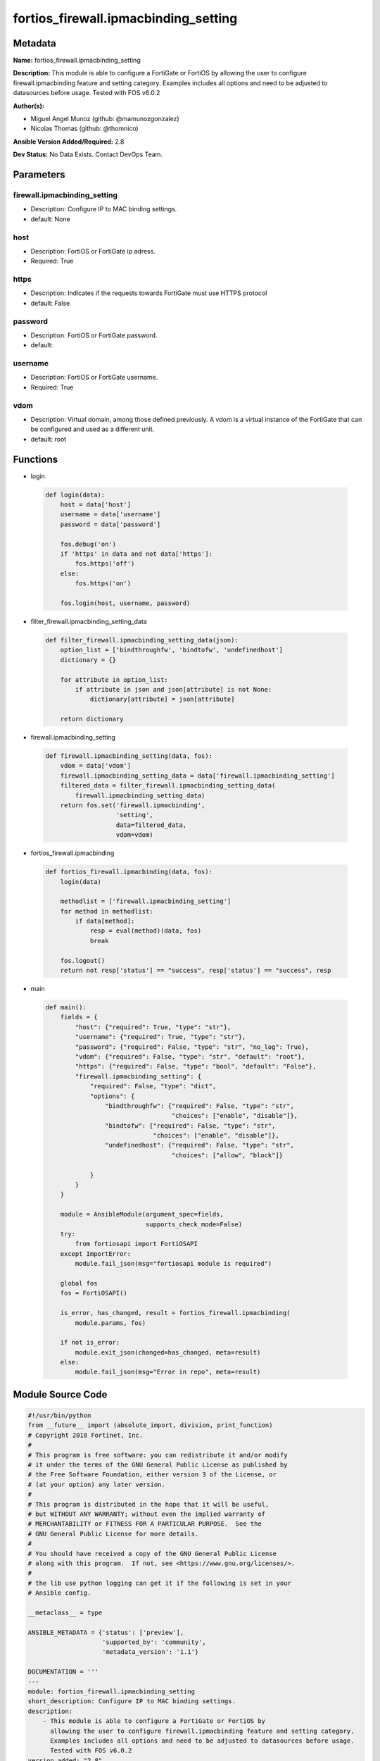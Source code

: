 =====================================
fortios_firewall.ipmacbinding_setting
=====================================


Metadata
--------




**Name:** fortios_firewall.ipmacbinding_setting

**Description:** This module is able to configure a FortiGate or FortiOS by allowing the user to configure firewall.ipmacbinding feature and setting category. Examples includes all options and need to be adjusted to datasources before usage. Tested with FOS v6.0.2


**Author(s):** 

- Miguel Angel Munoz (github: @mamunozgonzalez)

- Nicolas Thomas (github: @thomnico)



**Ansible Version Added/Required:** 2.8

**Dev Status:** No Data Exists. Contact DevOps Team.

Parameters
----------

firewall.ipmacbinding_setting
+++++++++++++++++++++++++++++

- Description: Configure IP to MAC binding settings.

  

- default: None

host
++++

- Description: FortiOS or FortiGate ip adress.

  

- Required: True

https
+++++

- Description: Indicates if the requests towards FortiGate must use HTTPS protocol

  

- default: False

password
++++++++

- Description: FortiOS or FortiGate password.

  

- default: 

username
++++++++

- Description: FortiOS or FortiGate username.

  

- Required: True

vdom
++++

- Description: Virtual domain, among those defined previously. A vdom is a virtual instance of the FortiGate that can be configured and used as a different unit.

  

- default: root




Functions
---------




- login

 .. code-block:: python

    def login(data):
        host = data['host']
        username = data['username']
        password = data['password']
    
        fos.debug('on')
        if 'https' in data and not data['https']:
            fos.https('off')
        else:
            fos.https('on')
    
        fos.login(host, username, password)
    
    

- filter_firewall.ipmacbinding_setting_data

 .. code-block:: python

    def filter_firewall.ipmacbinding_setting_data(json):
        option_list = ['bindthroughfw', 'bindtofw', 'undefinedhost']
        dictionary = {}
    
        for attribute in option_list:
            if attribute in json and json[attribute] is not None:
                dictionary[attribute] = json[attribute]
    
        return dictionary
    
    

- firewall.ipmacbinding_setting

 .. code-block:: python

    def firewall.ipmacbinding_setting(data, fos):
        vdom = data['vdom']
        firewall.ipmacbinding_setting_data = data['firewall.ipmacbinding_setting']
        filtered_data = filter_firewall.ipmacbinding_setting_data(
            firewall.ipmacbinding_setting_data)
        return fos.set('firewall.ipmacbinding',
                       'setting',
                       data=filtered_data,
                       vdom=vdom)
    
    

- fortios_firewall.ipmacbinding

 .. code-block:: python

    def fortios_firewall.ipmacbinding(data, fos):
        login(data)
    
        methodlist = ['firewall.ipmacbinding_setting']
        for method in methodlist:
            if data[method]:
                resp = eval(method)(data, fos)
                break
    
        fos.logout()
        return not resp['status'] == "success", resp['status'] == "success", resp
    
    

- main

 .. code-block:: python

    def main():
        fields = {
            "host": {"required": True, "type": "str"},
            "username": {"required": True, "type": "str"},
            "password": {"required": False, "type": "str", "no_log": True},
            "vdom": {"required": False, "type": "str", "default": "root"},
            "https": {"required": False, "type": "bool", "default": "False"},
            "firewall.ipmacbinding_setting": {
                "required": False, "type": "dict",
                "options": {
                    "bindthroughfw": {"required": False, "type": "str",
                                      "choices": ["enable", "disable"]},
                    "bindtofw": {"required": False, "type": "str",
                                 "choices": ["enable", "disable"]},
                    "undefinedhost": {"required": False, "type": "str",
                                      "choices": ["allow", "block"]}
    
                }
            }
        }
    
        module = AnsibleModule(argument_spec=fields,
                               supports_check_mode=False)
        try:
            from fortiosapi import FortiOSAPI
        except ImportError:
            module.fail_json(msg="fortiosapi module is required")
    
        global fos
        fos = FortiOSAPI()
    
        is_error, has_changed, result = fortios_firewall.ipmacbinding(
            module.params, fos)
    
        if not is_error:
            module.exit_json(changed=has_changed, meta=result)
        else:
            module.fail_json(msg="Error in repo", meta=result)
    
    



Module Source Code
------------------

.. code-block:: python

    #!/usr/bin/python
    from __future__ import (absolute_import, division, print_function)
    # Copyright 2018 Fortinet, Inc.
    #
    # This program is free software: you can redistribute it and/or modify
    # it under the terms of the GNU General Public License as published by
    # the Free Software Foundation, either version 3 of the License, or
    # (at your option) any later version.
    #
    # This program is distributed in the hope that it will be useful,
    # but WITHOUT ANY WARRANTY; without even the implied warranty of
    # MERCHANTABILITY or FITNESS FOR A PARTICULAR PURPOSE.  See the
    # GNU General Public License for more details.
    #
    # You should have received a copy of the GNU General Public License
    # along with this program.  If not, see <https://www.gnu.org/licenses/>.
    #
    # the lib use python logging can get it if the following is set in your
    # Ansible config.
    
    __metaclass__ = type
    
    ANSIBLE_METADATA = {'status': ['preview'],
                        'supported_by': 'community',
                        'metadata_version': '1.1'}
    
    DOCUMENTATION = '''
    ---
    module: fortios_firewall.ipmacbinding_setting
    short_description: Configure IP to MAC binding settings.
    description:
        - This module is able to configure a FortiGate or FortiOS by
          allowing the user to configure firewall.ipmacbinding feature and setting category.
          Examples includes all options and need to be adjusted to datasources before usage.
          Tested with FOS v6.0.2
    version_added: "2.8"
    author:
        - Miguel Angel Munoz (@mamunozgonzalez)
        - Nicolas Thomas (@thomnico)
    notes:
        - Requires fortiosapi library developed by Fortinet
        - Run as a local_action in your playbook
    requirements:
        - fortiosapi>=0.9.8
    options:
        host:
           description:
                - FortiOS or FortiGate ip adress.
           required: true
        username:
            description:
                - FortiOS or FortiGate username.
            required: true
        password:
            description:
                - FortiOS or FortiGate password.
            default: ""
        vdom:
            description:
                - Virtual domain, among those defined previously. A vdom is a
                  virtual instance of the FortiGate that can be configured and
                  used as a different unit.
            default: root
        https:
            description:
                - Indicates if the requests towards FortiGate must use HTTPS
                  protocol
            type: bool
            default: false
        firewall.ipmacbinding_setting:
            description:
                - Configure IP to MAC binding settings.
            default: null
            suboptions:
                bindthroughfw:
                    description:
                        - Enable/disable use of IP/MAC binding to filter packets that would normally go through the firewall.
                    choices:
                        - enable
                        - disable
                bindtofw:
                    description:
                        - Enable/disable use of IP/MAC binding to filter packets that would normally go to the firewall.
                    choices:
                        - enable
                        - disable
                undefinedhost:
                    description:
                        - Select action to take on packets with IP/MAC addresses not in the binding list (default = block).
                    choices:
                        - allow
                        - block
    '''
    
    EXAMPLES = '''
    - hosts: localhost
      vars:
       host: "192.168.122.40"
       username: "admin"
       password: ""
       vdom: "root"
      tasks:
      - name: Configure IP to MAC binding settings.
        fortios_firewall.ipmacbinding_setting:
          host:  "{{ host }}"
          username: "{{ username }}"
          password: "{{ password }}"
          vdom:  "{{ vdom }}"
          firewall.ipmacbinding_setting:
            bindthroughfw: "enable"
            bindtofw: "enable"
            undefinedhost: "allow"
    '''
    
    RETURN = '''
    build:
      description: Build number of the fortigate image
      returned: always
      type: string
      sample: '1547'
    http_method:
      description: Last method used to provision the content into FortiGate
      returned: always
      type: string
      sample: 'PUT'
    http_status:
      description: Last result given by FortiGate on last operation applied
      returned: always
      type: string
      sample: "200"
    mkey:
      description: Master key (id) used in the last call to FortiGate
      returned: success
      type: string
      sample: "key1"
    name:
      description: Name of the table used to fulfill the request
      returned: always
      type: string
      sample: "urlfilter"
    path:
      description: Path of the table used to fulfill the request
      returned: always
      type: string
      sample: "webfilter"
    revision:
      description: Internal revision number
      returned: always
      type: string
      sample: "17.0.2.10658"
    serial:
      description: Serial number of the unit
      returned: always
      type: string
      sample: "FGVMEVYYQT3AB5352"
    status:
      description: Indication of the operation's result
      returned: always
      type: string
      sample: "success"
    vdom:
      description: Virtual domain used
      returned: always
      type: string
      sample: "root"
    version:
      description: Version of the FortiGate
      returned: always
      type: string
      sample: "v5.6.3"
    
    '''
    
    from ansible.module_utils.basic import AnsibleModule
    
    fos = None
    
    
    def login(data):
        host = data['host']
        username = data['username']
        password = data['password']
    
        fos.debug('on')
        if 'https' in data and not data['https']:
            fos.https('off')
        else:
            fos.https('on')
    
        fos.login(host, username, password)
    
    
    def filter_firewall.ipmacbinding_setting_data(json):
        option_list = ['bindthroughfw', 'bindtofw', 'undefinedhost']
        dictionary = {}
    
        for attribute in option_list:
            if attribute in json and json[attribute] is not None:
                dictionary[attribute] = json[attribute]
    
        return dictionary
    
    
    def firewall.ipmacbinding_setting(data, fos):
        vdom = data['vdom']
        firewall.ipmacbinding_setting_data = data['firewall.ipmacbinding_setting']
        filtered_data = filter_firewall.ipmacbinding_setting_data(
            firewall.ipmacbinding_setting_data)
        return fos.set('firewall.ipmacbinding',
                       'setting',
                       data=filtered_data,
                       vdom=vdom)
    
    
    def fortios_firewall.ipmacbinding(data, fos):
        login(data)
    
        methodlist = ['firewall.ipmacbinding_setting']
        for method in methodlist:
            if data[method]:
                resp = eval(method)(data, fos)
                break
    
        fos.logout()
        return not resp['status'] == "success", resp['status'] == "success", resp
    
    
    def main():
        fields = {
            "host": {"required": True, "type": "str"},
            "username": {"required": True, "type": "str"},
            "password": {"required": False, "type": "str", "no_log": True},
            "vdom": {"required": False, "type": "str", "default": "root"},
            "https": {"required": False, "type": "bool", "default": "False"},
            "firewall.ipmacbinding_setting": {
                "required": False, "type": "dict",
                "options": {
                    "bindthroughfw": {"required": False, "type": "str",
                                      "choices": ["enable", "disable"]},
                    "bindtofw": {"required": False, "type": "str",
                                 "choices": ["enable", "disable"]},
                    "undefinedhost": {"required": False, "type": "str",
                                      "choices": ["allow", "block"]}
    
                }
            }
        }
    
        module = AnsibleModule(argument_spec=fields,
                               supports_check_mode=False)
        try:
            from fortiosapi import FortiOSAPI
        except ImportError:
            module.fail_json(msg="fortiosapi module is required")
    
        global fos
        fos = FortiOSAPI()
    
        is_error, has_changed, result = fortios_firewall.ipmacbinding(
            module.params, fos)
    
        if not is_error:
            module.exit_json(changed=has_changed, meta=result)
        else:
            module.fail_json(msg="Error in repo", meta=result)
    
    
    if __name__ == '__main__':
        main()


